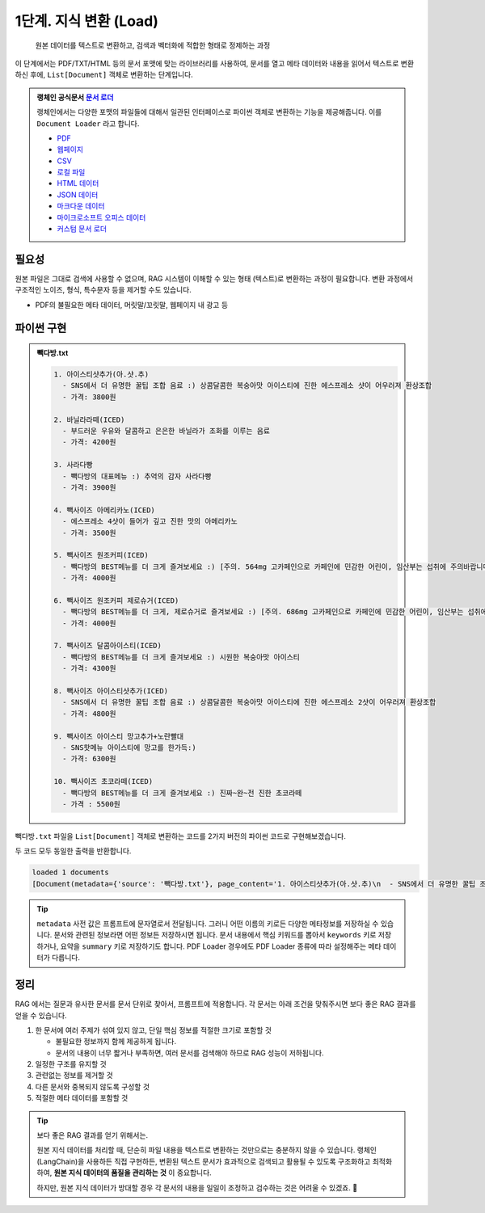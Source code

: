 1단계. 지식 변환 (Load)
============================

  원본 데이터를 텍스트로 변환하고, 검색과 벡터화에 적합한 형태로 정제하는 과정

이 단계에서는 PDF/TXT/HTML 등의 문서 포맷에 맞는 라이브러리를 사용하여, 문서를 열고 메타 데이터와 내용을 읽어서 텍스트로 변환하신 후에,
``List[Document]`` 객체로 변환하는 단계입니다.

.. admonition:: 랭체인 공식문서 `문서 로더 <https://python.langchain.com/docs/how_to/#document-loaders>`_

   랭체인에서는 다양한 포맷의 파일들에 대해서 일관된 인터페이스로 파이썬 객체로 변환하는 기능을 제공해줍니다. 이를 ``Document Loader`` 라고 합니다.

   * `PDF <https://python.langchain.com/docs/how_to/document_loader_pdf/>`_
   * `웹페이지 <https://python.langchain.com/docs/how_to/document_loader_web/>`_
   * `CSV <https://python.langchain.com/docs/how_to/document_loader_csv/>`_
   * `로컬 파일 <https://python.langchain.com/docs/how_to/document_loader_directory/>`_
   * `HTML 데이터 <https://python.langchain.com/docs/how_to/document_loader_html/>`_
   * `JSON 데이터 <https://python.langchain.com/docs/how_to/document_loader_json/>`_
   * `마크다운 데이터 <https://python.langchain.com/docs/how_to/document_loader_markdown/>`_
   * `마이크로소프트 오피스 데이터 <https://python.langchain.com/docs/how_to/document_loader_office_file/>`_
   * `커스텀 문서 로더 <https://python.langchain.com/docs/how_to/document_loader_custom/>`_


필요성
------

원본 파일은 그대로 검색에 사용할 수 없으며, RAG 시스템이 이해할 수 있는 형태 (텍스트)로 변환하는 과정이 필요합니다.
변환 과정에서 구조적인 노이즈, 형식, 특수문자 등을 제거할 수도 있습니다.

* PDF의 불필요한 메타 데이터, 머릿말/꼬릿말, 웹페이지 내 광고 등


파이썬 구현
----------------

.. admonition:: 빽다방.txt
   :class: dropdown

   .. code-block:: text

    1. 아이스티샷추가(아.샷.추)
      - SNS에서 더 유명한 꿀팁 조합 음료 :) 상콤달콤한 복숭아맛 아이스티에 진한 에스프레소 샷이 어우러져 환상조합
      - 가격: 3800원

    2. 바닐라라떼(ICED)
      - 부드러운 우유와 달콤하고 은은한 바닐라가 조화를 이루는 음료
      - 가격: 4200원

    3. 사라다빵
      - 빽다방의 대표메뉴 :) 추억의 감자 사라다빵
      - 가격: 3900원

    4. 빽사이즈 아메리카노(ICED)
      - 에스프레소 4샷이 들어가 깊고 진한 맛의 아메리카노
      - 가격: 3500원

    5. 빽사이즈 원조커피(ICED)
      - 빽다방의 BEST메뉴를 더 크게 즐겨보세요 :) [주의. 564mg 고카페인으로 카페인에 민감한 어린이, 임산부는 섭취에 주의바랍니다]
      - 가격: 4000원

    6. 빽사이즈 원조커피 제로슈거(ICED)
      - 빽다방의 BEST메뉴를 더 크게, 제로슈거로 즐겨보세요 :) [주의. 686mg 고카페인으로 카페인에 민감한 어린이, 임산부는 섭취에 주의바랍니다]
      - 가격: 4000원

    7. 빽사이즈 달콤아이스티(ICED)
      - 빽다방의 BEST메뉴를 더 크게 즐겨보세요 :) 시원한 복숭아맛 아이스티
      - 가격: 4300원

    8. 빽사이즈 아이스티샷추가(ICED)
      - SNS에서 더 유명한 꿀팁 조합 음료 :) 상콤달콤한 복숭아맛 아이스티에 진한 에스프레소 2샷이 어우러져 환상조합
      - 가격: 4800원

    9. 빽사이즈 아이스티 망고추가+노란빨대
      - SNS핫메뉴 아이스티에 망고를 한가득:)
      - 가격: 6300원

    10. 빽사이즈 초코라떼(ICED)
      - 빽다방의 BEST메뉴를 더 크게 즐겨보세요 :) 진짜~완~전 진한 초코라떼
      - 가격 : 5500원

``빽다방.txt`` 파일을 ``List[Document]`` 객체로 변환하는 코드를 2가지 버전의 파이썬 코드로 구현해보겠습니다.

.. tab-set::

   .. tab-item:: 파이썬 코드로 직접 문서 변환

      .. code-block:: python
         :linenos:

         from typing import List
         from pprint import pprint
         from langchain_core.documents import Document

         def load() -> List[Document]:
             file_path = "빽다방.txt"
             지식: str = open(file_path, "rt", encoding="utf-8").read()
             docs = [
                 Document(
                     # 의미있는 메타데이터가 있다면, 맘껏 더 담으시면 됩니다.
                     metadata={"source": file_path},
                     page_content=지식,
                 )
             ]
             return docs

         doc_list = load()
         print(f"loaded {len(doc_list)} documents")
         pprint(doc_list)

   .. tab-item:: 랭체인을 활용해서 문서 변환

      .. code-block:: python
         :linenos:
         :emphasize-lines: 5-7,10-12

         from typing import List
         from pprint import pprint
         from langchain_core.documents import Document

         # 예전에는 `langchain` 라이브러리 기본에서 다양한 `Loader`를 지원했지만,
         # 요즘은 `langchain-community` 라이브러리 등 외부 라이브러리로 지원하는 경우가 많습니다.
         from langchain_community.document_loaders import TextLoader

         def load() -> List[Document]:
             file_path = "빽다방.txt"
             loader = TextLoader(file_path=file_path)
             docs: List[Document] = loader.load()
             return docs

         doc_list = load()
         print(f"loaded {len(doc_list)} documents")
         pprint(doc_list)

두 코드 모두 동일한 출력을 반환합니다.

.. code-block:: text

   loaded 1 documents
   [Document(metadata={'source': '빽다방.txt'}, page_content='1. 아이스티샷추가(아.샷.추)\n  - SNS에서 더 유명한 꿀팁 조합 음료 :) 상콤달콤한 복숭아맛 아이스티에 진한 에스프레소 샷이 어우러져 환상조합\n  - 가격: 3800원\n\n2. 바닐라라떼(ICED)\n  - 부드러운 우유와 달콤하고 은은한 바닐라가 조화를 이루는 음료\n  - 가격: 4200원\n\n3. 사라다빵\n  - 빽다방의 대표메뉴 :) 추억의 감자 사라다빵\n  - 가격: 3900원\n\n4. 빽사이즈 아메리카노(ICED)\n  - 에스프레소 4샷이 들어가 깊고 진한 맛의 아메리카노\n  - 가격: 3500원\n\n5. 빽사이즈 원조커피(ICED)\n  - 빽다방의 BEST메뉴를 더 크게 즐겨보세요 :) [주의. 564mg 고카페인으로 카페인에 민감한 어린이, 임산부는 섭취에 주의바랍니다]\n  - 가격: 4000원\n\n6. 빽사이즈 원조커피 제로슈거(ICED)\n  - 빽다방의 BEST메뉴를 더 크게, 제로슈거로 즐겨보세요 :) [주의. 686mg 고카페인으로 카페인에 민감한 어린이, 임산부는 섭취에 주의바랍니다]\n  - 가격: 4000원\n\n7. 빽사이즈 달콤아이스티(ICED)\n  - 빽다방의 BEST메뉴를 더 크게 즐겨보세요 :) 시원한 복숭아맛 아이스티\n  - 가격: 4300원\n\n8. 빽사이즈 아이스티샷추가(ICED)\n  - SNS에서 더 유명한 꿀팁 조합 음료 :) 상콤달콤한 복숭아맛 아이스티에 진한 에스프레소 2샷이 어우러져 환상조합\n  - 가격: 4800원\n\n9. 빽사이즈 아이스티 망고추가+노란빨대\n  - SNS핫메뉴 아이스티에 망고를 한가득:)\n  - 가격: 6300원\n\n10. 빽사이즈 초코라떼(ICED)\n  - 빽다방의 BEST메뉴를 더 크게 즐겨보세요 :) 진짜~완~전 진한 초코라떼\n  - 가격 : 5500원\n')]

.. tip::

    ``metadata`` 사전 값은 프롬프트에 문자열로서 전달됩니다.
    그러니 어떤 이름의 키로든 다양한 메타정보를 저장하실 수 있습니다.
    문서와 관련된 정보라면 어떤 정보든 저장하시면 됩니다.
    문서 내용에서 핵심 키워드를 뽑아서 ``keywords`` 키로 저장하거나, 요약을 ``summary`` 키로 저장하기도 합니다.
    PDF Loader 경우에도 PDF Loader 종류에 따라 설정해주는 메타 데이터가 다릅니다.


정리
-----

RAG 에서는 질문과 유사한 문서를 문서 단위로 찾아서, 프롬프트에 적용합니다.
각 문서는 아래 조건을 맞춰주시면 보다 좋은 RAG 결과를 얻을 수 있습니다.

1. 한 문서에 여러 주제가 섞여 있지 않고, 단일 핵심 정보를 적절한 크기로 포함할 것

   * 불필요한 정보까지 함께 제공하게 됩니다.
   * 문서의 내용이 너무 짧거나 부족하면, 여러 문서를 검색해야 하므로 RAG 성능이 저하됩니다.

2. 일정한 구조를 유지할 것

3. 관련없는 정보를 제거할 것

4. 다른 문서와 중복되지 않도록 구성할 것

5. 적절한 메타 데이터를 포함할 것

.. tip::
   보다 좋은 RAG 결과를 얻기 위해서는.

   원본 지식 데이터를 처리할 때, 단순히 파일 내용을 텍스트로 변환하는 것만으로는 충분하지 않을 수 있습니다.
   랭체인(LangChain)을 사용하든 직접 구현하든, 변환된 텍스트 문서가 효과적으로 검색되고 활용될 수 있도록 구조화하고 최적화하여,
   **원본 지식 데이터의 품질을 관리하는 것** 이 중요합니다.

   하지만, 원본 지식 데이터가 방대할 경우 각 문서의 내용을 일일이 조정하고 검수하는 것은 어려울 수 있겠죠. 🤣
